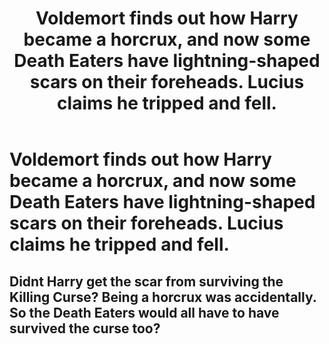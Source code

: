 #+TITLE: Voldemort finds out how Harry became a horcrux, and now some Death Eaters have lightning-shaped scars on their foreheads. Lucius claims he tripped and fell.

* Voldemort finds out how Harry became a horcrux, and now some Death Eaters have lightning-shaped scars on their foreheads. Lucius claims he tripped and fell.
:PROPERTIES:
:Author: copenhagen_bram
:Score: 6
:DateUnix: 1596647107.0
:DateShort: 2020-Aug-05
:FlairText: Prompt
:END:

** Didnt Harry get the scar from surviving the Killing Curse? Being a horcrux was accidentally. So the Death Eaters would all have to have survived the curse too?
:PROPERTIES:
:Author: dm5859
:Score: 3
:DateUnix: 1596657474.0
:DateShort: 2020-Aug-06
:END:
